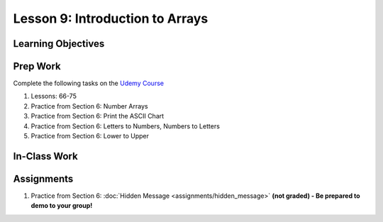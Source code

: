 Lesson 9: Introduction to Arrays
================================

Learning Objectives
-------------------

Prep Work
---------

Complete the following tasks on the `Udemy Course <https://www.udemy.com/beginner-pro-java/learn/v4/overview>`_

#. Lessons: 66-75
#. Practice from Section 6: Number Arrays
#. Practice from Section 6: Print the ASCII Chart
#. Practice from Section 6: Letters to Numbers, Numbers to Letters
#. Practice from Section 6: Lower to Upper

In-Class Work
-------------

Assignments
-----------

#. Practice from Section 6: :doc:`Hidden Message <assignments/hidden_message>` **(not graded) - Be prepared to demo to your group!**

.. Hidden Message has it's own assignment page on Canvas